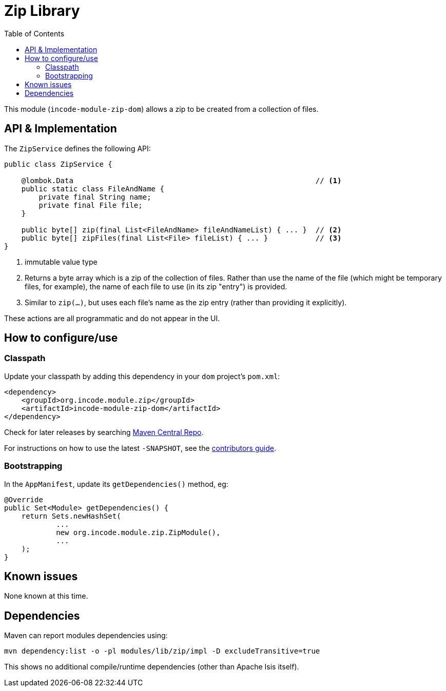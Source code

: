 [[dom-zip]]
= Zip Library
:_basedir: ../../../
:_imagesdir: images/
:generate_pdf:
:toc:

This module (`incode-module-zip-dom`) allows a zip to be created from a collection of files.


== API & Implementation

The `ZipService` defines the following API:

[source,java]
----
public class ZipService {

    @lombok.Data                                                        // <1>
    public static class FileAndName {
        private final String name;
        private final File file;
    }

    public byte[] zip(final List<FileAndName> fileAndNameList) { ... }  // <2>
    public byte[] zipFiles(final List<File> fileList) { ... }           // <3>
}
----
<1> immutable value type
<2> Returns a byte array which is a zip of the collection of files.
Rather than use the name of the file (which might be temporary files, for example), the name of each file to use (in its zip "entry") is provided.
<3> Similar to `zip(...)`, but uses each file's name as the zip entry (rather than providing it explicitly).

These actions are all programmatic and do not appear in the UI.



== How to configure/use

=== Classpath

Update your classpath by adding this dependency in your `dom` project's `pom.xml`:

[source,xml]
----
<dependency>
    <groupId>org.incode.module.zip</groupId>
    <artifactId>incode-module-zip-dom</artifactId>
</dependency>
----

Check for later releases by searching link:http://search.maven.org/#search|ga|1|incode-module-zip-dom[Maven Central Repo].

For instructions on how to use the latest `-SNAPSHOT`, see the xref:../../../pages/contributors-guide/contributors-guide.adoc#[contributors guide].



=== Bootstrapping

In the `AppManifest`, update its `getDependencies()` method, eg:

[source,java]
----
@Override
public Set<Module> getDependencies() {
    return Sets.newHashSet(
            ...
            new org.incode.module.zip.ZipModule(),
            ...
    );
}
----




== Known issues

None known at this time.




== Dependencies

Maven can report modules dependencies using:

[source,bash]
----
mvn dependency:list -o -pl modules/lib/zip/impl -D excludeTransitive=true
----

This shows no additional compile/runtime dependencies (other than Apache Isis itself).
